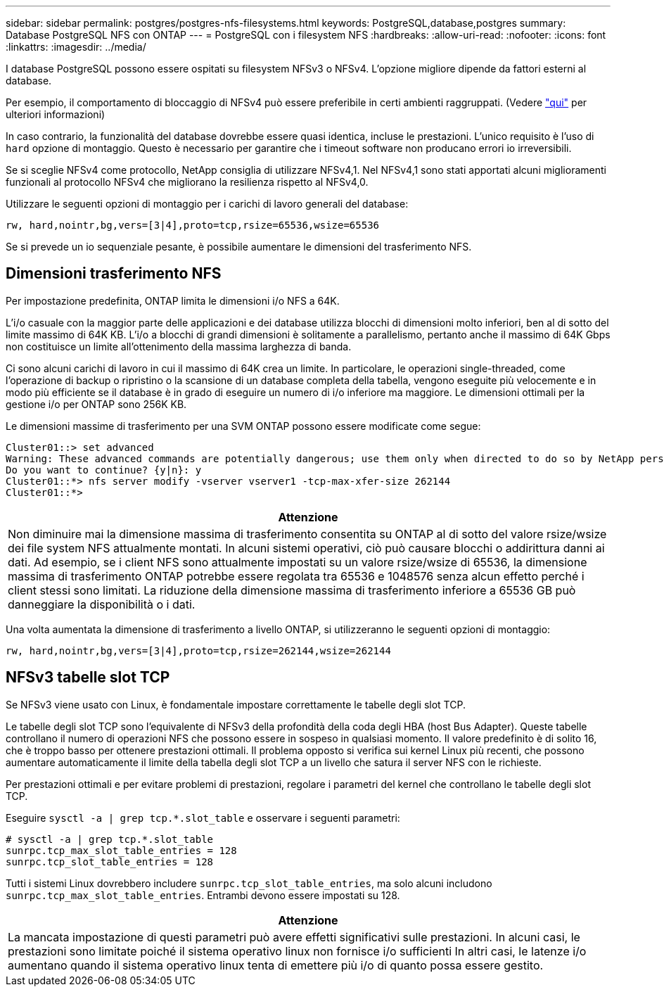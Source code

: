 ---
sidebar: sidebar 
permalink: postgres/postgres-nfs-filesystems.html 
keywords: PostgreSQL,database,postgres 
summary: Database PostgreSQL NFS con ONTAP 
---
= PostgreSQL con i filesystem NFS
:hardbreaks:
:allow-uri-read: 
:nofooter: 
:icons: font
:linkattrs: 
:imagesdir: ../media/


[role="lead"]
I database PostgreSQL possono essere ospitati su filesystem NFSv3 o NFSv4. L'opzione migliore dipende da fattori esterni al database.

Per esempio, il comportamento di bloccaggio di NFSv4 può essere preferibile in certi ambienti raggruppati. (Vedere link:../oracle/oracle-notes-stale-nfs-locks.html["qui"] per ulteriori informazioni)

In caso contrario, la funzionalità del database dovrebbe essere quasi identica, incluse le prestazioni. L'unico requisito è l'uso di `hard` opzione di montaggio. Questo è necessario per garantire che i timeout software non producano errori io irreversibili.

Se si sceglie NFSv4 come protocollo, NetApp consiglia di utilizzare NFSv4,1. Nel NFSv4,1 sono stati apportati alcuni miglioramenti funzionali al protocollo NFSv4 che migliorano la resilienza rispetto al NFSv4,0.

Utilizzare le seguenti opzioni di montaggio per i carichi di lavoro generali del database:

....
rw, hard,nointr,bg,vers=[3|4],proto=tcp,rsize=65536,wsize=65536
....
Se si prevede un io sequenziale pesante, è possibile aumentare le dimensioni del trasferimento NFS.



== Dimensioni trasferimento NFS

Per impostazione predefinita, ONTAP limita le dimensioni i/o NFS a 64K.

L'i/o casuale con la maggior parte delle applicazioni e dei database utilizza blocchi di dimensioni molto inferiori, ben al di sotto del limite massimo di 64K KB. L'i/o a blocchi di grandi dimensioni è solitamente a parallelismo, pertanto anche il massimo di 64K Gbps non costituisce un limite all'ottenimento della massima larghezza di banda.

Ci sono alcuni carichi di lavoro in cui il massimo di 64K crea un limite. In particolare, le operazioni single-threaded, come l'operazione di backup o ripristino o la scansione di un database completa della tabella, vengono eseguite più velocemente e in modo più efficiente se il database è in grado di eseguire un numero di i/o inferiore ma maggiore. Le dimensioni ottimali per la gestione i/o per ONTAP sono 256K KB.

Le dimensioni massime di trasferimento per una SVM ONTAP possono essere modificate come segue:

....
Cluster01::> set advanced
Warning: These advanced commands are potentially dangerous; use them only when directed to do so by NetApp personnel.
Do you want to continue? {y|n}: y
Cluster01::*> nfs server modify -vserver vserver1 -tcp-max-xfer-size 262144
Cluster01::*>
....
|===
| Attenzione 


| Non diminuire mai la dimensione massima di trasferimento consentita su ONTAP al di sotto del valore rsize/wsize dei file system NFS attualmente montati. In alcuni sistemi operativi, ciò può causare blocchi o addirittura danni ai dati. Ad esempio, se i client NFS sono attualmente impostati su un valore rsize/wsize di 65536, la dimensione massima di trasferimento ONTAP potrebbe essere regolata tra 65536 e 1048576 senza alcun effetto perché i client stessi sono limitati. La riduzione della dimensione massima di trasferimento inferiore a 65536 GB può danneggiare la disponibilità o i dati. 
|===
Una volta aumentata la dimensione di trasferimento a livello ONTAP, si utilizzeranno le seguenti opzioni di montaggio:

....
rw, hard,nointr,bg,vers=[3|4],proto=tcp,rsize=262144,wsize=262144
....


== NFSv3 tabelle slot TCP

Se NFSv3 viene usato con Linux, è fondamentale impostare correttamente le tabelle degli slot TCP.

Le tabelle degli slot TCP sono l'equivalente di NFSv3 della profondità della coda degli HBA (host Bus Adapter). Queste tabelle controllano il numero di operazioni NFS che possono essere in sospeso in qualsiasi momento. Il valore predefinito è di solito 16, che è troppo basso per ottenere prestazioni ottimali. Il problema opposto si verifica sui kernel Linux più recenti, che possono aumentare automaticamente il limite della tabella degli slot TCP a un livello che satura il server NFS con le richieste.

Per prestazioni ottimali e per evitare problemi di prestazioni, regolare i parametri del kernel che controllano le tabelle degli slot TCP.

Eseguire `sysctl -a | grep tcp.*.slot_table` e osservare i seguenti parametri:

....
# sysctl -a | grep tcp.*.slot_table
sunrpc.tcp_max_slot_table_entries = 128
sunrpc.tcp_slot_table_entries = 128
....
Tutti i sistemi Linux dovrebbero includere `sunrpc.tcp_slot_table_entries`, ma solo alcuni includono `sunrpc.tcp_max_slot_table_entries`. Entrambi devono essere impostati su 128.

|===
| Attenzione 


| La mancata impostazione di questi parametri può avere effetti significativi sulle prestazioni. In alcuni casi, le prestazioni sono limitate poiché il sistema operativo linux non fornisce i/o sufficienti In altri casi, le latenze i/o aumentano quando il sistema operativo linux tenta di emettere più i/o di quanto possa essere gestito. 
|===